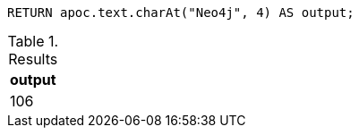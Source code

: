 [source,cypher]
----
RETURN apoc.text.charAt("Neo4j", 4) AS output;
----

.Results
[opts="header"]
|===
| output
| 106
|===

